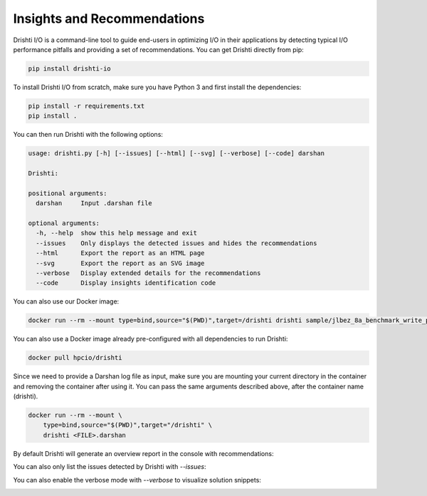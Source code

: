 Insights and Recommendations
===================================

Drishti I/O is a command-line tool to guide end-users in optimizing I/O in their applications by detecting typical I/O performance pitfalls and providing a set of recommendations. You can get Drishti directly from pip:

.. code-block:: bash

    pip install drishti-io

To install Drishti I/O from scratch, make sure you have Python 3 and first install the dependencies:

.. code-block:: bash

    pip install -r requirements.txt
    pip install .

You can then run Drishti with the following options:

.. code-block:: bash

    usage: drishti.py [-h] [--issues] [--html] [--svg] [--verbose] [--code] darshan

    Drishti:

    positional arguments:
      darshan     Input .darshan file

    optional arguments:
      -h, --help  show this help message and exit
      --issues    Only displays the detected issues and hides the recommendations
      --html      Export the report as an HTML page
      --svg       Export the report as an SVG image
      --verbose   Display extended details for the recommendations
      --code      Display insights identification code

You can also use our Docker image:

.. code-block:: bash

    docker run --rm --mount type=bind,source="$(PWD)",target=/drishti drishti sample/jlbez_8a_benchmark_write_parallel_id1321662_8-21-5892-15802854900629188750_106.darshan

You can also use a Docker image already pre-configured with all dependencies to run Drishti:

.. code-block:: bash

    docker pull hpcio/drishti

Since we need to provide a Darshan log file as input, make sure you are mounting your current directory in the container and removing the container after using it. You can pass the same arguments described above, after the container name (drishti).

.. code-block:: bash

    docker run --rm --mount \
        type=bind,source="$(PWD)",target="/drishti" \
        drishti <FILE>.darshan

By default Drishti will generate an overview report in the console with recommendations:

.. image:: _static/images/sample-io-insights.svg
  :width: 800
  :alt: Drishti

You can also only list the issues detected by Drishti with `--issues`:

.. image:: _static/images/sample-io-insights-issues.svg
  :width: 800
  :alt: Drishti (issues)

You can also enable the verbose mode with `--verbose` to visualize solution snippets:

.. image:: _static/images/sample-io-insights-verbose.svg
  :width: 800
  :alt: Drishti (verbose)
